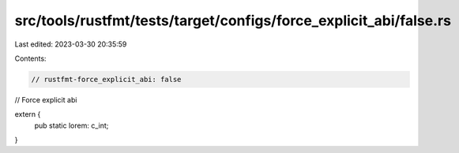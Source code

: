src/tools/rustfmt/tests/target/configs/force_explicit_abi/false.rs
==================================================================

Last edited: 2023-03-30 20:35:59

Contents:

.. code-block:: rs

    // rustfmt-force_explicit_abi: false
// Force explicit abi

extern {
    pub static lorem: c_int;
}


